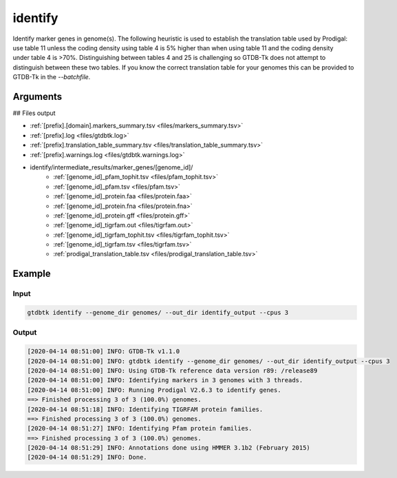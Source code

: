 .. _commands/identify:

identify
========

Identify marker genes in genome(s). The following heuristic is used to establish the translation table used by Prodigal: use table 11 unless the coding density using table 4 is 5% higher than when using table 11 and the coding density under table 4 is >70%. Distinguishing between tables 4 and 25 is challenging so GTDB-Tk does not attempt to distinguish between these two tables. If you know the correct translation table for your genomes this can be provided to GTDB-Tk in the `--batchfile`.

Arguments
---------

.. argparse::
   :module: gtdbtk.argparse
   :func: get_main_parser
   :prog: gtdbtk
   :path: identify
   :nodefaultconst:


## Files output

* :ref:`[prefix].[domain].markers_summary.tsv <files/markers_summary.tsv>`
* :ref:`[prefix].log <files/gtdbtk.log>`
* :ref:`[prefix].translation_table_summary.tsv <files/translation_table_summary.tsv>`
* :ref:`[prefix].warnings.log <files/gtdbtk.warnings.log>`
* identify/intermediate_results/marker_genes/[genome_id]/
    * :ref:`[genome_id]_pfam_tophit.tsv <files/pfam_tophit.tsv>`
    * :ref:`[genome_id]_pfam.tsv <files/pfam.tsv>`
    * :ref:`[genome_id]_protein.faa <files/protein.faa>`
    * :ref:`[genome_id]_protein.fna <files/protein.fna>`
    * :ref:`[genome_id]_protein.gff <files/protein.gff>`
    * :ref:`[genome_id]_tigrfam.out <files/tigrfam.out>`
    * :ref:`[genome_id]_tigrfam_tophit.tsv <files/tigrfam_tophit.tsv>`
    * :ref:`[genome_id]_tigrfam.tsv <files/tigrfam.tsv>`
    * :ref:`prodigal_translation_table.tsv <files/prodigal_translation_table.tsv>`

Example
-------


Input
^^^^^


.. code-block:: bash

    gtdbtk identify --genome_dir genomes/ --out_dir identify_output --cpus 3



Output
^^^^^^


.. code-block:: text
    
    [2020-04-14 08:51:00] INFO: GTDB-Tk v1.1.0
    [2020-04-14 08:51:00] INFO: gtdbtk identify --genome_dir genomes/ --out_dir identify_output --cpus 3
    [2020-04-14 08:51:00] INFO: Using GTDB-Tk reference data version r89: /release89
    [2020-04-14 08:51:00] INFO: Identifying markers in 3 genomes with 3 threads.
    [2020-04-14 08:51:00] INFO: Running Prodigal V2.6.3 to identify genes.
    ==> Finished processing 3 of 3 (100.0%) genomes.
    [2020-04-14 08:51:18] INFO: Identifying TIGRFAM protein families.
    ==> Finished processing 3 of 3 (100.0%) genomes.
    [2020-04-14 08:51:27] INFO: Identifying Pfam protein families.
    ==> Finished processing 3 of 3 (100.0%) genomes.
    [2020-04-14 08:51:29] INFO: Annotations done using HMMER 3.1b2 (February 2015)
    [2020-04-14 08:51:29] INFO: Done.
    
